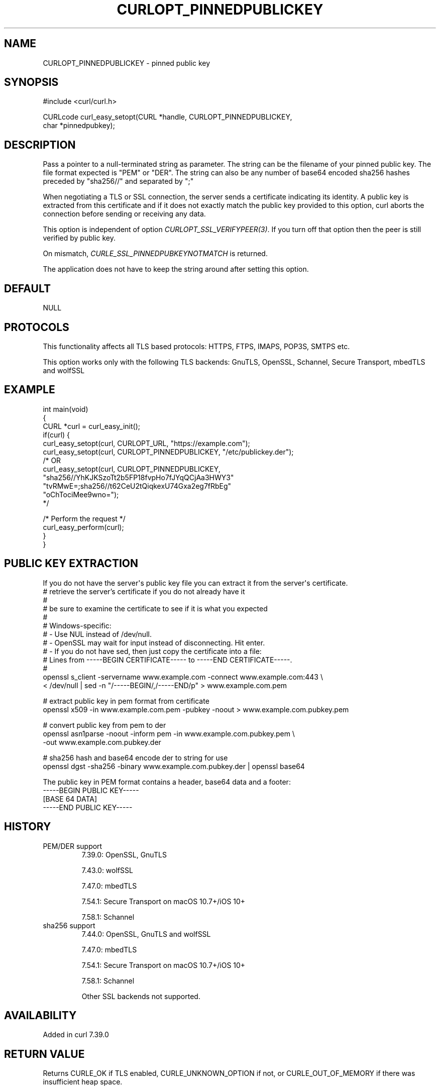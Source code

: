 .\" generated by cd2nroff 0.1 from CURLOPT_PINNEDPUBLICKEY.md
.TH CURLOPT_PINNEDPUBLICKEY 3 "2025-01-16" libcurl
.SH NAME
CURLOPT_PINNEDPUBLICKEY \- pinned public key
.SH SYNOPSIS
.nf
#include <curl/curl.h>

CURLcode curl_easy_setopt(CURL *handle, CURLOPT_PINNEDPUBLICKEY,
                          char *pinnedpubkey);
.fi
.SH DESCRIPTION
Pass a pointer to a null\-terminated string as parameter. The string can be the
filename of your pinned public key. The file format expected is "PEM" or
\&"DER". The string can also be any number of base64 encoded sha256 hashes
preceded by "sha256//" and separated by ";"

When negotiating a TLS or SSL connection, the server sends a certificate
indicating its identity. A public key is extracted from this certificate and
if it does not exactly match the public key provided to this option, curl
aborts the connection before sending or receiving any data.

This option is independent of option \fICURLOPT_SSL_VERIFYPEER(3)\fP. If you turn
off that option then the peer is still verified by public key.

On mismatch, \fICURLE_SSL_PINNEDPUBKEYNOTMATCH\fP is returned.

The application does not have to keep the string around after setting this
option.
.SH DEFAULT
NULL
.SH PROTOCOLS
This functionality affects all TLS based protocols: HTTPS, FTPS, IMAPS, POP3S, SMTPS etc.

This option works only with the following TLS backends:
GnuTLS, OpenSSL, Schannel, Secure Transport, mbedTLS and wolfSSL
.SH EXAMPLE
.nf
int main(void)
{
  CURL *curl = curl_easy_init();
  if(curl) {
    curl_easy_setopt(curl, CURLOPT_URL, "https://example.com");
    curl_easy_setopt(curl, CURLOPT_PINNEDPUBLICKEY, "/etc/publickey.der");
    /* OR
    curl_easy_setopt(curl, CURLOPT_PINNEDPUBLICKEY,
                     "sha256//YhKJKSzoTt2b5FP18fvpHo7fJYqQCjAa3HWY3"
                     "tvRMwE=;sha256//t62CeU2tQiqkexU74Gxa2eg7fRbEg"
                     "oChTociMee9wno=");
    */

    /* Perform the request */
    curl_easy_perform(curl);
  }
}
.fi
.SH PUBLIC KEY EXTRACTION
If you do not have the server\(aqs public key file you can extract it from the
server\(aqs certificate.
.nf
# retrieve the server's certificate if you do not already have it
#
# be sure to examine the certificate to see if it is what you expected
#
# Windows-specific:
# - Use NUL instead of /dev/null.
# - OpenSSL may wait for input instead of disconnecting. Hit enter.
# - If you do not have sed, then just copy the certificate into a file:
#   Lines from -----BEGIN CERTIFICATE----- to -----END CERTIFICATE-----.
#
openssl s_client -servername www.example.com -connect www.example.com:443 \\
  < /dev/null | sed -n "/-----BEGIN/,/-----END/p" > www.example.com.pem

# extract public key in pem format from certificate
openssl x509 -in www.example.com.pem -pubkey -noout > www.example.com.pubkey.pem

# convert public key from pem to der
openssl asn1parse -noout -inform pem -in www.example.com.pubkey.pem \\
  -out www.example.com.pubkey.der

# sha256 hash and base64 encode der to string for use
openssl dgst -sha256 -binary www.example.com.pubkey.der | openssl base64
.fi

The public key in PEM format contains a header, base64 data and a
footer:
.nf
-----BEGIN PUBLIC KEY-----
[BASE 64 DATA]
-----END PUBLIC KEY-----
.fi
.SH HISTORY
.IP "PEM/DER support"
7.39.0: OpenSSL, GnuTLS

7.43.0: wolfSSL

7.47.0: mbedTLS

7.54.1: Secure Transport on macOS 10.7+/iOS 10+

7.58.1: Schannel
.IP "sha256 support"
7.44.0: OpenSSL, GnuTLS and wolfSSL

7.47.0: mbedTLS

7.54.1: Secure Transport on macOS 10.7+/iOS 10+

7.58.1: Schannel

Other SSL backends not supported.
.SH AVAILABILITY
Added in curl 7.39.0
.SH RETURN VALUE
Returns CURLE_OK if TLS enabled, CURLE_UNKNOWN_OPTION if not, or
CURLE_OUT_OF_MEMORY if there was insufficient heap space.
.SH SEE ALSO
.BR CURLOPT_CAINFO (3),
.BR CURLOPT_CAPATH (3),
.BR CURLOPT_SSL_VERIFYHOST (3),
.BR CURLOPT_SSL_VERIFYPEER (3)
